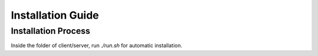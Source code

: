 ==================
Installation Guide
==================

--------------------
Installation Process
--------------------
Inside the folder of client/server, run `./run.sh` for automatic installation.
